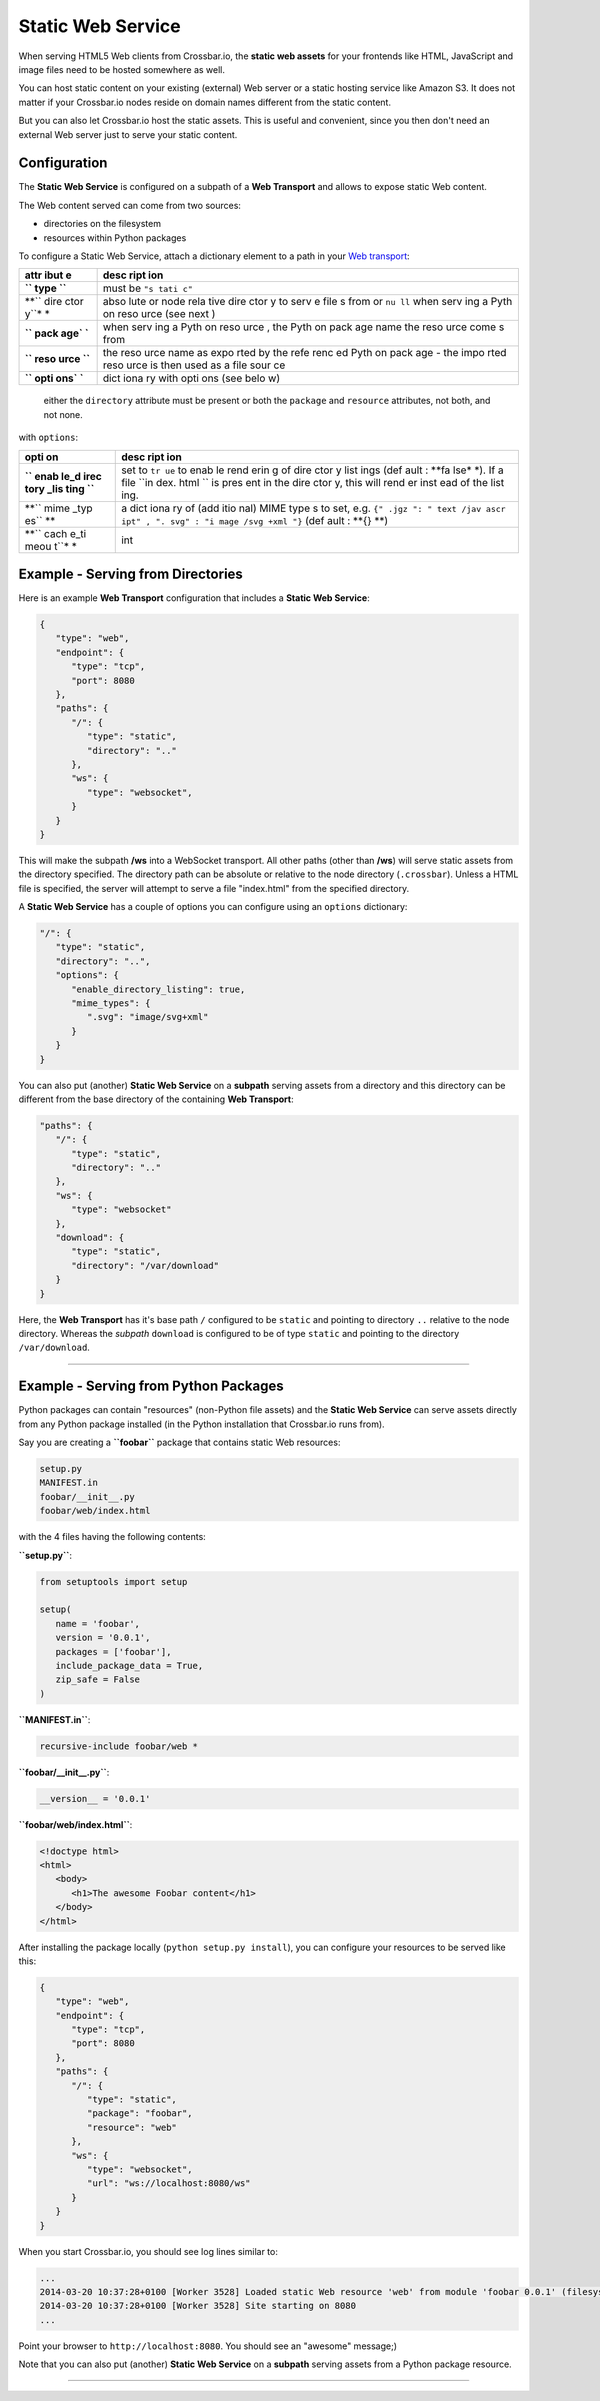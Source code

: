 Static Web Service
==================

When serving HTML5 Web clients from Crossbar.io, the **static web
assets** for your frontends like HTML, JavaScript and image files need
to be hosted somewhere as well.

You can host static content on your existing (external) Web server or a
static hosting service like Amazon S3. It does not matter if your
Crossbar.io nodes reside on domain names different from the static
content.

But you can also let Crossbar.io host the static assets. This is useful
and convenient, since you then don't need an external Web server just to
serve your static content.

Configuration
-------------

The **Static Web Service** is configured on a subpath of a **Web
Transport** and allows to expose static Web content.

The Web content served can come from two sources:

-  directories on the filesystem
-  resources within Python packages

To configure a Static Web Service, attach a dictionary element to a path
in your `Web transport <Web%20Transport%20and%20Services>`__:

+------+------+
| attr | desc |
| ibut | ript |
| e    | ion  |
+======+======+
| **`` | must |
| type | be   |
| ``** | ``"s |
|      | tati |
|      | c"`` |
+------+------+
| **`` | abso |
| dire | lute |
| ctor | or   |
| y``* | node |
| *    | rela |
|      | tive |
|      | dire |
|      | ctor |
|      | y    |
|      | to   |
|      | serv |
|      | e    |
|      | file |
|      | s    |
|      | from |
|      | or   |
|      | ``nu |
|      | ll`` |
|      | when |
|      | serv |
|      | ing  |
|      | a    |
|      | Pyth |
|      | on   |
|      | reso |
|      | urce |
|      | (see |
|      | next |
|      | )    |
+------+------+
| **`` | when |
| pack | serv |
| age` | ing  |
| `**  | a    |
|      | Pyth |
|      | on   |
|      | reso |
|      | urce |
|      | ,    |
|      | the  |
|      | Pyth |
|      | on   |
|      | pack |
|      | age  |
|      | name |
|      | the  |
|      | reso |
|      | urce |
|      | come |
|      | s    |
|      | from |
+------+------+
| **`` | the  |
| reso | reso |
| urce | urce |
| ``** | name |
|      | as   |
|      | expo |
|      | rted |
|      | by   |
|      | the  |
|      | refe |
|      | renc |
|      | ed   |
|      | Pyth |
|      | on   |
|      | pack |
|      | age  |
|      | -    |
|      | the  |
|      | impo |
|      | rted |
|      | reso |
|      | urce |
|      | is   |
|      | then |
|      | used |
|      | as a |
|      | file |
|      | sour |
|      | ce   |
+------+------+
| **`` | dict |
| opti | iona |
| ons` | ry   |
| `**  | with |
|      | opti |
|      | ons  |
|      | (see |
|      | belo |
|      | w)   |
+------+------+

    either the ``directory`` attribute must be present or both the
    ``package`` and ``resource`` attributes, not both, and not none.

with ``options``:

+------+------+
| opti | desc |
| on   | ript |
|      | ion  |
+======+======+
| **`` | set  |
| enab | to   |
| le_d | ``tr |
| irec | ue`` |
| tory | to   |
| _lis | enab |
| ting | le   |
| ``** | rend |
|      | erin |
|      | g    |
|      | of   |
|      | dire |
|      | ctor |
|      | y    |
|      | list |
|      | ings |
|      | (def |
|      | ault |
|      | :    |
|      | **fa |
|      | lse* |
|      | *).  |
|      | If a |
|      | file |
|      | ``in |
|      | dex. |
|      | html |
|      | ``   |
|      | is   |
|      | pres |
|      | ent  |
|      | in   |
|      | the  |
|      | dire |
|      | ctor |
|      | y,   |
|      | this |
|      | will |
|      | rend |
|      | er   |
|      | inst |
|      | ead  |
|      | of   |
|      | the  |
|      | list |
|      | ing. |
+------+------+
| **`` | a    |
| mime | dict |
| _typ | iona |
| es`` | ry   |
| **   | of   |
|      | (add |
|      | itio |
|      | nal) |
|      | MIME |
|      | type |
|      | s    |
|      | to   |
|      | set, |
|      | e.g. |
|      | ``{" |
|      | .jgz |
|      | ": " |
|      | text |
|      | /jav |
|      | ascr |
|      | ipt" |
|      | , ". |
|      | svg" |
|      | : "i |
|      | mage |
|      | /svg |
|      | +xml |
|      | "}`` |
|      | (def |
|      | ault |
|      | :    |
|      | **{} |
|      | **)  |
+------+------+
| **`` | int  |
| cach |      |
| e_ti |      |
| meou |      |
| t``* |      |
| *    |      |
+------+------+

Example - Serving from Directories
----------------------------------

Here is an example **Web Transport** configuration that includes a
**Static Web Service**:

.. code:: javascript

    {
       "type": "web",
       "endpoint": {
          "type": "tcp",
          "port": 8080
       },
       "paths": {
          "/": {
             "type": "static",
             "directory": ".."
          },
          "ws": {
             "type": "websocket",
          }
       }
    }

This will make the subpath **/ws** into a WebSocket transport. All other
paths (other than **/ws**) will serve static assets from the directory
specified. The directory path can be absolute or relative to the node
directory (``.crossbar``). Unless a HTML file is specified, the server
will attempt to serve a file "index.html" from the specified directory.

A **Static Web Service** has a couple of options you can configure using
an ``options`` dictionary:

.. code:: javascript

    "/": {
       "type": "static",
       "directory": "..",
       "options": {
          "enable_directory_listing": true,
          "mime_types": {
             ".svg": "image/svg+xml"
          }
       }
    }

You can also put (another) **Static Web Service** on a **subpath**
serving assets from a directory and this directory can be different from
the base directory of the containing **Web Transport**:

.. code:: javascript

    "paths": {
       "/": {
          "type": "static",
          "directory": ".."
       },
       "ws": {
          "type": "websocket"
       },
       "download": {
          "type": "static",
          "directory": "/var/download"
       }
    }

Here, the **Web Transport** has it's base path ``/`` configured to be
``static`` and pointing to directory ``..`` relative to the node
directory. Whereas the *subpath* ``download`` is configured to be of
type ``static`` and pointing to the directory ``/var/download``.

--------------

Example - Serving from Python Packages
--------------------------------------

Python packages can contain "resources" (non-Python file assets) and the
**Static Web Service** can serve assets directly from any Python package
installed (in the Python installation that Crossbar.io runs from).

Say you are creating a **``foobar``** package that contains static Web
resources:

.. code:: text

    setup.py
    MANIFEST.in
    foobar/__init__.py
    foobar/web/index.html

with the 4 files having the following contents:

**``setup.py``**:

.. code:: python

    from setuptools import setup

    setup(
       name = 'foobar',
       version = '0.0.1',
       packages = ['foobar'],
       include_package_data = True,
       zip_safe = False
    )

**``MANIFEST.in``**:

.. code:: text

    recursive-include foobar/web *

**``foobar/__init__.py``**:

.. code:: python

    __version__ = '0.0.1'

**``foobar/web/index.html``**:

.. code:: html

    <!doctype html>
    <html>
       <body>
          <h1>The awesome Foobar content</h1>
       </body>
    </html>

After installing the package locally (``python setup.py install``), you
can configure your resources to be served like this:

.. code:: javascript

    {
       "type": "web",
       "endpoint": {
          "type": "tcp",
          "port": 8080
       },
       "paths": {
          "/": {
             "type": "static",
             "package": "foobar",
             "resource": "web"
          },
          "ws": {
             "type": "websocket",
             "url": "ws://localhost:8080/ws"
          }
       }
    }

When you start Crossbar.io, you should see log lines similar to:

.. code:: console

    ...
    2014-03-20 10:37:28+0100 [Worker 3528] Loaded static Web resource 'web' from module 'foobar 0.0.1' (filesystem path c:\Python27\lib\site-packages\foobar-0.0.1-py2.7.egg\foobar\web)
    2014-03-20 10:37:28+0100 [Worker 3528] Site starting on 8080
    ...

Point your browser to ``http://localhost:8080``. You should see an
"awesome" message;)

Note that you can also put (another) **Static Web Service** on a
**subpath** serving assets from a Python package resource.

--------------
